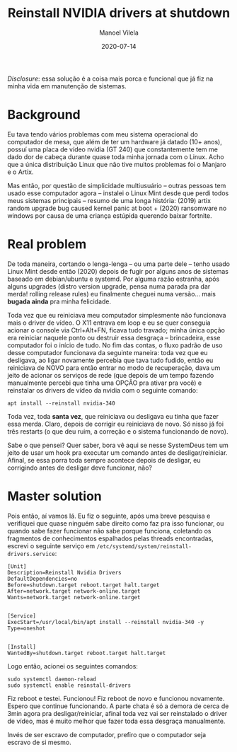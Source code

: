 #+STARTUP: hideall
#+OPTIONS: H:3 num:nil tags:nil ^:nil todo:nil tasks:done toc:nil timestamps:t
#+LANGUAGE: bt-br
#+DATE: 2020-07-14
#+TITLE: Reinstall NVIDIA drivers at shutdown
#+DESCRIPTION: The master solution for slavery problems
#+AUTHOR: Manoel Vilela
#+CATEGORIES: programming
#+TAGS:  programming
#+LAYOUT: post
#+COMMENTS: true
#+HTML_HEAD: <link rel=\"stylesheet\" href=\"./css/style.css\" type=\"text/css\"/>

/Disclosure/: essa solução é a coisa mais porca e funcional que já fiz na
minha vida em manutenção de sistemas.

* Background

Eu tava tendo vários problemas com meu sistema operacional do
computador de mesa, que além de ter um hardware já datado (10+ anos),
possuí uma placa de vídeo nvidia (GT 240) que constantemente tem me
dado dor de cabeça durante quase toda minha jornada com o Linux. Acho
que a única distribuição Linux que não tive muitos problemas foi o
Manjaro e o Artix.

Mas então, por questão de simplicidade multiusuário -- outras pessoas
tem usado esse computador agora -- instalei o Linux Mint desde que
perdi todos meus sistemas principais -- resumo de uma longa história:
(2019) artix random upgrade bug caused kernel panic at boot + (2020)
ransomware no windows por causa de uma criança estúpida querendo
baixar fortnite.

* Real problem

De toda maneira, cortando o lenga-lenga -- ou uma parte dele -- tenho
usado Linux Mint desde então (2020) depois de fugir por alguns anos de
sistemas baseado em debian/ubuntu e systemd. Por alguma razão estranha, após
alguns upgrades (distro version upgrade, pensa numa parada pra dar
merda! rolling release rules) eu finalmente cheguei numa
versão... mais **bugada ainda** pra minha felicidade.

Toda vez que eu reiniciava meu computador simplesmente não funcionava
mais o driver de vídeo. O X11 entrava em loop e eu se quer conseguia
acionar o console via Ctrl+Alt+FN, ficava tudo travado; minha única
opção era reiniciar naquele ponto ou destruir essa desgraça --
brincadeira, esse computador foi o início de tudo. No fim das contas,
o fluxo padrão de uso desse computador funcionava da seguinte maneira:
toda vez que eu desligava, ao ligar novamente percebia que tava tudo
fudido, então eu reiniciava de NOVO para então entrar no modo de
recuperação, dava um jeito de acionar os serviços de rede (que depois
de um tempo fazendo manualmente percebi que tinha uma OPÇÃO pra ativar
pra você) e reinstalar os drivers de vídeo da nvidia com o seguinte
comando:

#+BEGIN_SRC shell
apt install --reinstall nvidia-340
#+END_SRC

Toda vez, toda **santa vez**, que reiniciava ou desligava eu tinha que
fazer essa merda. Claro, depois de corrigir eu reiniciava de novo. Só
nisso já foi três restarts (o que deu ruim, a correção e o sistema
funcionando de novo).

Sabe o que pensei? Quer saber, bora vê aqui se nesse SystemDeus tem um
jeito de usar um hook pra executar um comando antes de
desligar/reiniciar. Afinal, se essa porra toda sempre acontece depois
de desligar, eu corrigindo antes de desligar deve funcionar, não?

* Master solution

Pois então, aí vamos lá. Eu fiz o seguinte, após uma breve pesquisa e
verifiquei que quase ninguém sabe direito como faz pra isso funcionar,
ou quando sabe fazer funcionar não sabe porque funciona, coletando os
fragmentos de conhecimentos espalhados pelas threads encontradas,
escrevi o seguinte serviço em
~/etc/systemd/system/reinstall-drivers.service~:

#+BEGIN_SRC text
[Unit]
Description=Reinstall Nvidia Drivers
DefaultDependencies=no
Before=shutdown.target reboot.target halt.target
After=network.target network-online.target
Wants=network.target network-online.target


[Service]
ExecStart=/usr/local/bin/apt install --reinstall nvidia-340 -y
Type=oneshot


[Install]
WantedBy=shutdown.target reboot.target halt.target
#+END_SRC

Logo então, acionei os seguintes comandos:

#+BEGIN_SRC shell
sudo systemctl daemon-reload
sudo systemctl enable reinstall-drivers
#+END_SRC

Fiz reboot e testei. Funcionou! Fiz reboot de novo e funcionou
novamente. Espero que continue funcionando. A parte chata é só a
demora de cerca de 3min agora pra desligar/reiniciar, afinal toda vez
vai ser reinstalado o driver de vídeo, mas é muito
melhor que fazer toda essa desgraça manualmente.

Invés de ser escravo de computador, prefiro que o computador seja
escravo de si mesmo.
